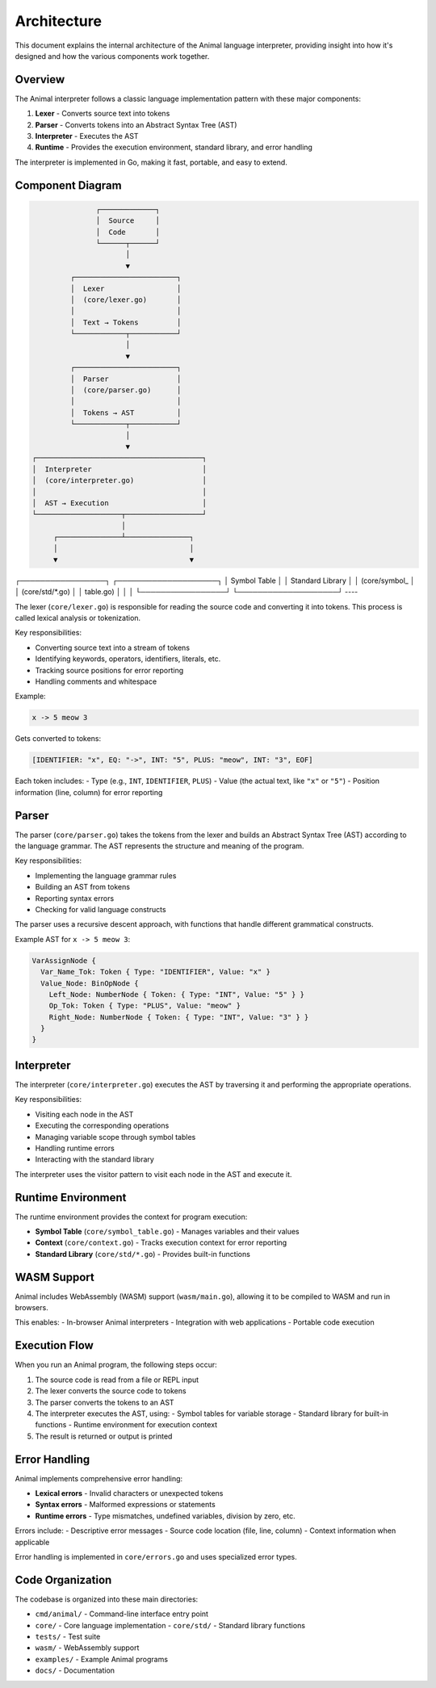 Architecture
============

This document explains the internal architecture of the Animal language interpreter, providing insight into how it's designed and how the various components work together.

Overview
-------

The Animal interpreter follows a classic language implementation pattern with these major components:

1. **Lexer** - Converts source text into tokens
2. **Parser** - Converts tokens into an Abstract Syntax Tree (AST)
3. **Interpreter** - Executes the AST
4. **Runtime** - Provides the execution environment, standard library, and error handling

The interpreter is implemented in Go, making it fast, portable, and easy to extend.

Component Diagram
---------------

.. code-block:: text

                  ┌─────────────┐
                  │  Source     │
                  │  Code       │
                  └──────┬──────┘
                         │
                         ▼
            ┌────────────────────────┐
            │  Lexer                 │
            │  (core/lexer.go)       │
            │                        │
            │  Text → Tokens         │
            └────────────┬───────────┘
                         │
                         ▼
            ┌────────────────────────┐
            │  Parser                │
            │  (core/parser.go)      │
            │                        │
            │  Tokens → AST          │
            └────────────┬───────────┘
                         │
                         ▼
   ┌───────────────────────────────────────┐
   │  Interpreter                          │
   │  (core/interpreter.go)                │
   │                                       │
   │  AST → Execution                      │
   └────────────────────┬──────────────────┘
                        │
        ┌───────────────┴───────────────┐
        │                               │
        ▼                               ▼
┌─────────────────┐          ┌────────────────────┐
│ Symbol Table    │          │ Standard Library   │
│ (core/symbol_   │          │ (core/std/*.go)    │
│ table.go)       │          │                    │
└─────────────────┘          └────────────────────┘
----

The lexer (``core/lexer.go``) is responsible for reading the source code and converting it into tokens. This process is called lexical analysis or tokenization.

Key responsibilities:

- Converting source text into a stream of tokens
- Identifying keywords, operators, identifiers, literals, etc.
- Tracking source positions for error reporting
- Handling comments and whitespace

Example:

.. code-block:: animal

   x -> 5 meow 3

Gets converted to tokens:

.. code-block::

   [IDENTIFIER: "x", EQ: "->", INT: "5", PLUS: "meow", INT: "3", EOF]

Each token includes:
- Type (e.g., ``INT``, ``IDENTIFIER``, ``PLUS``)
- Value (the actual text, like ``"x"`` or ``"5"``)
- Position information (line, column) for error reporting

Parser
-----

The parser (``core/parser.go``) takes the tokens from the lexer and builds an Abstract Syntax Tree (AST) according to the language grammar. The AST represents the structure and meaning of the program.

Key responsibilities:

- Implementing the language grammar rules
- Building an AST from tokens
- Reporting syntax errors
- Checking for valid language constructs

The parser uses a recursive descent approach, with functions that handle different grammatical constructs.

Example AST for ``x -> 5 meow 3``:

.. code-block::

   VarAssignNode {
     Var_Name_Tok: Token { Type: "IDENTIFIER", Value: "x" }
     Value_Node: BinOpNode {
       Left_Node: NumberNode { Token: { Type: "INT", Value: "5" } }
       Op_Tok: Token { Type: "PLUS", Value: "meow" }
       Right_Node: NumberNode { Token: { Type: "INT", Value: "3" } }
     }
   }

Interpreter
---------

The interpreter (``core/interpreter.go``) executes the AST by traversing it and performing the appropriate operations.

Key responsibilities:

- Visiting each node in the AST
- Executing the corresponding operations
- Managing variable scope through symbol tables
- Handling runtime errors
- Interacting with the standard library

The interpreter uses the visitor pattern to visit each node in the AST and execute it.

Runtime Environment
----------------

The runtime environment provides the context for program execution:

- **Symbol Table** (``core/symbol_table.go``) - Manages variables and their values
- **Context** (``core/context.go``) - Tracks execution context for error reporting
- **Standard Library** (``core/std/*.go``) - Provides built-in functions

WASM Support
----------

Animal includes WebAssembly (WASM) support (``wasm/main.go``), allowing it to be compiled to WASM and run in browsers.

This enables:
- In-browser Animal interpreters
- Integration with web applications
- Portable code execution

Execution Flow
------------

When you run an Animal program, the following steps occur:

1. The source code is read from a file or REPL input
2. The lexer converts the source code to tokens
3. The parser converts the tokens to an AST
4. The interpreter executes the AST, using:
   - Symbol tables for variable storage
   - Standard library for built-in functions
   - Runtime environment for execution context
5. The result is returned or output is printed

Error Handling
------------

Animal implements comprehensive error handling:

- **Lexical errors** - Invalid characters or unexpected tokens
- **Syntax errors** - Malformed expressions or statements
- **Runtime errors** - Type mismatches, undefined variables, division by zero, etc.

Errors include:
- Descriptive error messages
- Source code location (file, line, column)
- Context information when applicable

Error handling is implemented in ``core/errors.go`` and uses specialized error types.

Code Organization
---------------

The codebase is organized into these main directories:

- ``cmd/animal/`` - Command-line interface entry point
- ``core/`` - Core language implementation
  - ``core/std/`` - Standard library functions
- ``tests/`` - Test suite
- ``wasm/`` - WebAssembly support
- ``examples/`` - Example Animal programs
- ``docs/`` - Documentation
